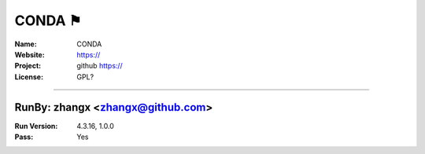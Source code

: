 ##########################
CONDA ⚑
##########################



:Name: CONDA
:Website: https://
:Project: github https://
:License: GPL?

-----------------------------------------------------------------------

.. We like to keep the above content stable. edit before thinking. You are free to add your run log below

RunBy: zhangx <zhangx@github.com>
====================================

:Run Version: 4.3.16, 1.0.0
:Pass: Yes

